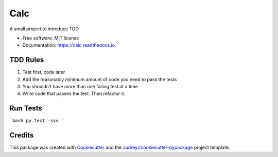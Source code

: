 ===============================
Calc
===============================


.. image:: https://img.shields.io/pypi/v/calc.svg
        :target: https://pypi.python.org/pypi/calc

.. image:: https://img.shields.io/travis/AjanShrestha/calc.svg
        :target: https://travis-ci.org/AjanShrestha/calc

.. image:: https://readthedocs.org/projects/calc/badge/?version=latest
        :target: https://calc.readthedocs.io/en/latest/?badge=latest
        :alt: Documentation Status

.. image:: https://pyup.io/repos/github/AjanShrestha/calc/shield.svg
     :target: https://pyup.io/repos/github/AjanShrestha/calc/
     :alt: Updates


A small project to introduce TDD


* Free software: MIT license
* Documentation: https://calc.readthedocs.io.


TDD Rules
--------

1. Test first, code later
2. Add the reasonably minimum amount of code you need to pass the tests
3. You shouldn't have more than one failing test at a time
4. Write code that passes the test. Then refactor it.

Run Tests
--------

```bash
py.test -svv
```

Credits
---------

This package was created with Cookiecutter_ and the `audreyr/cookiecutter-pypackage`_ project template.

.. _Cookiecutter: https://github.com/audreyr/cookiecutter
.. _`audreyr/cookiecutter-pypackage`: https://github.com/audreyr/cookiecutter-pypackage


